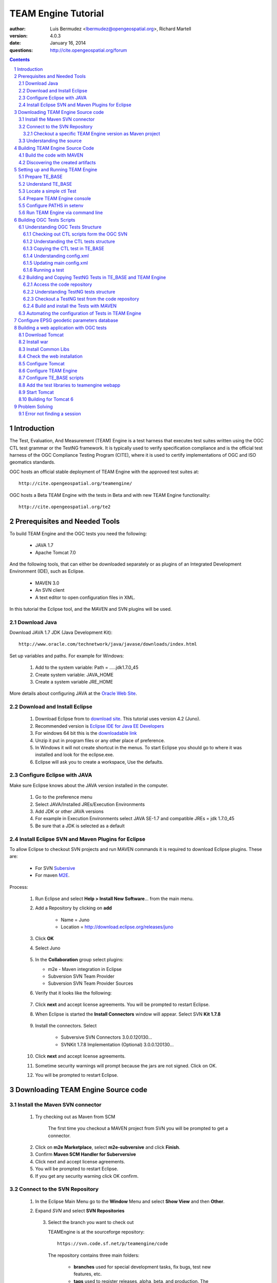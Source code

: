 TEAM Engine Tutorial
####################

.. image:: ../img/ogc1.jpg
     :width: 20in


:author: Luis Bermudez <lbermudez@opengeospatial.org>, Richard Martell
:version: 4.0.3
:date: January 16, 2014
:questions: http://cite.opengeospatial.org/forum


.. contents::

.. footer::

  .. class:: right

    Page ###Page###

.. section-numbering::

.. raw:: pdf
   
   PageBreak oneColumn

Introduction
************

The Test, Evaluation, And Measurement (TEAM) Engine is a test harness that executes
test suites written using the OGC CTL test grammar or the TestNG framework.
It is typically used to verify specification compliance and is the official test harness of
the OGC Compliance Testing Program (CITE), where it is used to certify implementations of
OGC and ISO geomatics standards.

OGC hosts an official stable deployment of TEAM Engine with the approved test suites at::

    http://cite.opengeospatial.org/teamengine/

OGC hosts a Beta TEAM Engine with the tests in Beta and with new TEAM Engine functionality::

    http://cite.opengeospatial.org/te2


Prerequisites and Needed Tools
******************************

To build TEAM Engine and the OGC tests you need the following:

    - JAVA 1.7
    - Apache Tomcat 7.0

And the following tools, that can either be downloaded separately or as plugins of an Integrated Development Environment (IDE), such as Eclipse.

    - MAVEN 3.0
    - An SVN client
    - A text editor to open configuration files in XML.

In this tutorial the Eclipse tool, and the MAVEN and SVN plugins will be used.

Download Java
=============
Download JAVA 1.7 JDK (Java Development Kit)::

    http://www.oracle.com/technetwork/java/javase/downloads/index.html

Set up variables and paths. For example for Windows:

    1. Add to the system variable: Path =  ..\...jdk1.7.0_45
    2. Create system variable: JAVA_HOME
    3. Create a system variable JRE_HOME


More details about configuring JAVA at the `Oracle Web Site <http://docs.oracle.com/cd/E19182-01/820-7851/inst_cli_jdk_javahome_t/index.html>`_. 


Download and Install Eclipse
============================

    1. Download Eclipse from to `download site <http://www.eclipse.org/downloads/>`_. This tutorial uses version 4.2 (Juno).
    2. Recommended version is `Eclipse IDE for Java EE Developers <http://www.eclipse.org/downloads/packages/eclipse-ide-java-ee-developers/junosr2>`_
    3. For windows 64 bit this is the `downloadable link <http://www.eclipse.org/downloads/download.php?file=/technology/epp/downloads/release/juno/SR2/eclipse-jee-juno-SR2-win32-x86_64.zip>`_
    4. Unzip it put in program files or any other place of preference.
    5. In Windows it will not create shortcut in the menus. To start Eclipse you should go to where it was installed and look for the eclipse.exe.
    6. Eclipse will ask you to create a workspace, Use the defaults.

Configure Eclipse with JAVA
===========================

Make sure Eclipse knows about the JAVA version installed in the computer.

    1. Go to the preference menu
    2. Select JAVA/Installed JREs/Execution Environments
    3. Add JDK or other JAVA versions
    4. For example in Execution Environments select JAVA SE-1.7 and compatible JREs = jdk 1.7.0_45
    5. Be sure that a JDK is selected as a default
     
Install Eclipse SVN and Maven Plugins for Eclipse
=================================================
To allow Eclipse to checkout SVN projects and run MAVEN commands it is required to download Eclipse plugins. These are:

   - For SVN `Subersive <http://www.eclipse.org/subversive/installation-instructions.php>`_  
   - For maven `M2E <http://www.eclipse.org/m2e/>`_.

Process:

    1.  Run Eclipse and select **Help > Install New Software**... from the main menu.
        
        .. image:: ../img/installnewsoft.jpg
            :width: 10in
            :height: 5.4in
            
    2. Add a Repository by clicking on **add**
    
        - Name = Juno
        - Location = http://download.eclipse.org/releases/juno

    3. Click **OK**   
    
    4. Select Juno
        
        .. image:: ../img/junoinstallother.jpg
            :width: 10in
            :height: 5.4in

    5. In the **Collaboration** group  select plugins:

       * m2e - Maven integration in Eclipse
       * Subversion SVN Team Provider
       * Subversion SVN Team Provider Sources

    6. Verify that it looks like the following:

        .. image:: ../img/subersive.jpg
            :width: 10in
            :height: 5.4in

    7. Click **next** and accept license agreements. You will be prompted to restart Eclipse.

    8. When Eclipse is started the **Install Connectors** window will appear. Select SVN **Kit 1.7.8**

        .. image:: ../img/svnconnectors.jpg
                 :width: 10in
                 :height: 5.4in

    9. Install the connectors. Select

        * Subversive SVN Connectors 3.0.0.120130...
        * SVNKit 1.7.8 Implementation (Optional) 3.0.0.120130...

    10. Click **next** and accept license agreements. 

    11. Sometime security warnings will prompt because the jars are not signed. Click on OK.

    12. You will be prompted to restart Eclipse.


Downloading TEAM Engine Source code
***********************************

Install the Maven SVN connector
===============================

    1. Try checking out as Maven from SCM
    
        .. image:: ../img/checkout.jpg
             :width: 10in
    
        The first time you checkout a MAVEN project from SVN you will be prompted to get a connector.
    
    .. image:: ../img/mvnconnector.jpg
         :width: 10in
            
    2. Click on **m2e Marketplace**, select **m2e-subversive**  and click **Finish**.
    3. Confirm **Maven SCM Handler for Suberversive**
    4. Click next and accept license agreements. 
    5. You will be prompted to restart Eclipse.
    6. If you get any security warning click OK confirm.


Connect to the SVN Repository
=============================

    1. In the Eclipse Main Menu go to the **Window** Menu and select **Show View** and then **Other**. 
    2. Expand *SVN* and select **SVN Repositories**

        .. image:: ../img/viewrep.jpg
             :width: 10in
             
        .. image:: ../img/newreploc.jpg
             :width: 10in   
     3. Select the branch you want to check out          
     
        TEAMEngine is at the sourceforge repository::
        
           https://svn.code.sf.net/p/teamengine/code
           
        The repository contains three main folders:

            - **branches** used for special development tasks, fix bugs, test new features, etc.
            - **tags** used to register releases, alpha, beta, and production. The production releases don't say "beta" nor "alpha"
            - **trunk** is where the unstable development occurs.
        
        To connect to the header, where you can see all branches type::
         
           https://svn.code.sf.net/p/teamengine/code
        
        To connect to a particular tag (revision) type::
        
            https://svn.code.sf.net/p/teamengine/code/tags/4.0.3

       4. A Secure Storage prompt might appear asking for password recovery. Select **No**.


Checkout a specific TEAM Engine version as Maven project
----------------------------------------------------------

Process is as follows:

Copy the URL of the tag. For example:

https://svn.code.sf.net/p/teamengine/code/tags/4.0.3
                  
.. image:: ../img/copyurl.jpg
             :width: 10in
             
Go to **New** / **Other** / **Checkout MAVEN projects from SVN**

.. image:: ../img/checkout.jpg
             :width: 10in 
     
Paste the URL that you previously selected. For example:
 
https://svn.code.sf.net/p/teamengine/code/tags/4.0.3

.. image:: ../img/scmurl.jpg
             :width: 10in   
     
An "Import Maven Projects"  windows may appeared to select the MAVEN projects you want to checkout. Select all of them and click next

If the checkout is not successful then: 

    1. check it out as a normal project. 
    2. right click and select: `configure / convert to maven`. 
    3. wait until all the maven dependencies are downloaded   

Open the explorer window in Eclipse if it is not opened.   
        
Go to "Window" tab, select "show view" and select "project explorer". 

Folders (modules) should appear on the window.       
     
Understanding the source
========================

When checking out, Eclipse creates 7 projects. Every module is presented as a project. The TEAM Engine project
contains the 6 other modules.
There is an extra folder **src** where basic documentation is available.


.. image:: ../img/folder.jpg
     :width: 10in     

Each module is composed of the following:

- **teamengine-core**: Main CTL script processor
- **teamengine-resources**: Includes shared resources such as stylesheets and schemas
- **teamengine-spi**: Provides an extensibility framework and a REST-like API for test execution
- **teamengine-realm**: A custom Tomcat user realm
- **teamengine-web**: A web application for executing test suites and browsing test results
- **teamengine-console**: A console application that provides a command-line interface for executing test suites in Unix and Windows environments.


Building TEAM Engine Source Code
********************************

Build the code with MAVEN
=========================
Execute maven clean install by doing Right click on the pom.xml, which is the main pom on the main folder ``teamengine``.

.. image:: ../img/mvninstall.jpg
     :width: 10in
     
A successful build should have a **BUILD SUCCESS** message, similar to the following::

   [INFO] Relativizing decoration links with respect to project URL: http://sourceforge.net/projects/teamengine/
   [INFO] Rendering site with org.apache.maven.skins:maven-fluido-skin:jar:1.3.0 skin.
   [INFO] 
   [INFO] --- maven-pdf-plugin:1.2:pdf (pdf) @ teamengine-web ---
   [INFO] Skipped report generation.
   [INFO] ------------------------------------------------------------------------
   [INFO] Reactor Summary:
   [INFO] 
   [INFO] TEAM Engine ....................................... SUCCESS [15.912s]
   [INFO] TEAM Engine - Tomcat Realm ........................ SUCCESS [0.617s]
   [INFO] TEAM Engine - Shared Resources .................... SUCCESS [0.317s]
   [INFO] TEAM Engine - Service Providers ................... SUCCESS [0.901s]
   [INFO] TEAM Engine - Core Module ......................... SUCCESS [0.666s]
   [INFO] TEAM Engine - Web Module .......................... SUCCESS [0.731s]
   [INFO] ------------------------------------------------------------------------
   [INFO] BUILD SUCCESS
   [INFO] ------------------------------------------------------------------------
   [INFO] Total time: 20.151s
   [INFO] Finished at: Wed Apr 17 06:42:15 EDT 2013
   [INFO] Final Memory: 20M/81M
   [INFO] ------------------------------------------------------------------------
     

Discovering the created artifacts
=================================

After building MAVEN, artifacts are created in the target folders. 
     
The main build artifacts are listed below.

**teamengine-console/target/teamengine-console-4.0.3-bin.[zip|tar.gz]**
   Archive containing the console application (command-line usage)

**teamengine-console/target/teamengine-console-4.0.3-base.[zip|tar.gz]**
   Archive containing the initial contents of the main configuration directory (TE_BASE)

**teamengine-web/target/teamengine.war**
   The JEE (Servlet) web application

**teamengine-web/target/teamengine-common-libs.[zip|tar.gz]**
   Archive containing common runtime dependencies (e.g. JAX-RS 1.1, Apache Derby)
   
**teamengine-core/target/teamengine-core.jar**
   Jar file that cotains the core TEAM engine libraries  needed to run as web application.

Setting up and Running TEAM Engine
**********************************

Prepare TE_BASE
===============

The TE_BASE contains the tests, users sessions and other configuration files.

The structure of the TE_BASE configuration directory was created in the **teamengine-console/targetteamengine-console-4.0.3-base.zip** when the code was built with MAVEN.

Copy the file and unzip it somewhere else.

In windows you need to create a parent folder to hold the content of the zip file.


Understand TE_BASE
==================
TE_Base structure is as follows:: 

   TE_BASE
     |-- config.xml   # main configuration file
     |-- resources/   # shared test suite resources
     |-- scripts/     # CTL test scripts
     |-- work/        # teamengine work directory 
     +-- users/       # user account details and test run outputs
        |-- {user1}/
        |-- {user2}/
        +-- ...
        
Locate a simple ctl Test
========================

TE_BASE comes with a simple ctl script, **note.ctl**. It is located under the scripts directory::
 
   |-- scripts/ 
      note.ctl 
 
        
Prepare TEAM Engine console
===========================

When running **MAVEN install** the file ``teamengine-console-4.0.3-bin.zip`` was created under the **teamengine-console/target**.

Copy the file and uzip it in another place

.. image:: ../img/teconsoletarget.jpg
   :width: 10in 

In windows create a parent directory "teamengine-console-4.0.3-bin".

After unzipping the directory it should look like the following::

   teamengine-console-4.0.3-bin
     |-- bin/  # shell scripts (windows, unix)
       |-- unix
       |-- windows
     |-- lib/   # supporting libraries
     |-- resources/ # classpath resources (stylesheets, schemas, etc.)
     
Configure PATHS in setenv
=========================

The **teamengine-console-4.0.3-base.zip** can be unzipped anywhere, however it is important to setup the system property or environment variable.

The value of the TE_BASE system property or environment variable specifies the location of the main configuration directory that contains several essential sub-directories.

For MAC/UNIX go to the **bin** folder under **teamengine-console-4.0.3-bin/unix** and edit
 the setenv.sh, by providing the value to TE_BASE directory. For example:::
   export TE_BASE=/Users/lbermudez/Documents/test/teamengine-console-4.0.3-base

For Windows go to **teamengine-console-4.0.3-bin/windows** and edit **setenv.bat**::
   set TE_BASE=path_to_teamgine-folder
   
You can also setup other variables, such as JAVA_HOME if the variables are not setup as systems variables before.  
 
Run TEAM Engine via command line
================================

Go the bin folder and select either unix or windows  to run test command: ``bin/unix/test.sh`` or ``bin/windows/test.bat``.

To run the command it is necessary to provide a parameter ``-source``. For example::
  
   ./test.sh -source=note.ctl
        
If the TEAM Engine has properly being installed a pop-up window should appear with information about the test. Clicking on **Start** will start the test. The test should failed and the terminal should provide the following:

.. image:: ../img/xmlnotepopup.jpg
   :width: 10in  

The command prompt should show a message like the following::
  
         Testing note:main type Mandatory in Test Mode with defaultResult Pass (s0003)...
               Assertion: The note is valid.
         Testing note:check-heading type Mandatory in Test Mode with defaultResult Pass (s0003/d1e97_1)...
                  Assertion: The heading contains more than whitespace.
               Test note:check-heading Passed
         Testing note:check-user type Mandatory in Test Mode with defaultResult Pass (s0003/d1e102_1)...
                  Assertion: The 'to' user is valid.
               Test note:check-user Passed
         Testing note:check-user type Mandatory in Test Mode with defaultResult Pass (s0003/d1e107_1)...
                  Assertion: The 'from' user is valid.
               Test note:check-user Failed
            Test note:main Failed


Building OGC Tests Scripts
**************************


Understanding  OGC Tests Structure
==================================

OGC Tests can be written either in CTL (Compliance Test Language) or TestNG. Tests are located at the public OGC SVN Repository:

CTL tests are located at:: 
   https://svn.opengeospatial.org/ogc-projects/cite/scripts/
   
TestNG test are located at:: 
   https://svn.opengeospatial.org/ogc-projects/cite/ets

To view the stucture you need an SVN client or continue using the Eclipse IDE which was allready being configured to interact with the SVN repositories.

Checking out CTL scripts form the OGC SVN
-----------------------------------------

In Eclipse do the following: 

    1.  **Window / Show View / SVN Repository**
    2. Type the following in the URL::

        https://svn.opengeospatial.org/ogc-projects/cite/scripts/
    
    3. If authentication request is prompt, hit *Cancel*.
    4. Checkout the project. Leave "scripts" as the name of the project.
    5. Then the project can be seen in the project explorer view

Understanding the CTL tests structure
-------------------------------------

The CTL tests are structured as follows:

.. image:: ../img/structuretest.jpg
     :width: 10in   

The **trunk** contains the latest version. The folder **tags** contains the revisions deployed in the testing web sites.

Copying the CTL test in TE_BASE
-------------------------------
1. Go to the scripts project and select a version of a test that you want to make avialable in your local TEAM Engine. 
2. Make note of the abbreviation and the version. For example if you select scripts/wfs/1.1.0/tags/r16, the test_abbreviation = wfs and the test_version = 1.1.0.
3. Go to the TE_BASE/scripts folder.
4. Create a directory (if it doesn't exist) with the *test_abbreviation*
5. Under the previous created directory, create a subdirectory with the name *test_version*.
6. Copy the content of the folder (e.g. r16) and paste it in the subdirectory that has the test_version. For example if you selected scripts/wfs/1.1.0/tags/r16 and poperly copied in TE_BASE the content of the r16 tag folder should be available at TE_BASE/scripts/wfs/1.1.0/. See for example:

.. image:: ../img/tebaseafterdown.jpg
     :width: 10in  

Understanding config.xml
------------------------

The ``TE_BASE/config.xml`` is used as the "registry" to let know TEAM Engine what are the test that are available.
This file should be placed (or it is found) under the TE_BASE folder.

Each test has its own config.xml. For example for SOS test the **config.xml** contains the organization that owns the standard, name of the test (sos), the revision (r9) and paths to source of the tests (sos/1.0.0/ctl) and other artifacts

.. code-block:: XML

      <organization>
        <name>OGC</name>
        <standard>
          <name>Sensor Observation Service (SOS)</name>
          <version>
            <name>1.0.0</name>
            <suite>
              <namespace-uri>http://www.opengis.net/sos/1.0</namespace-uri>
              <prefix>sos</prefix>
              <local-name>suite</local-name>
              <title>SOS 1.0 Conformance Test Suite</title>
              <description>Checks service implementations for conformance to OGC 06-009r6.</description>
            </suite>
            <revision>
              <name>r9</name>
              <sources>
                <source>sos/1.0.0/ctl</source>
              </sources>
              <resources>sos/1.0.0/resources</resources>
              <webdir>sos/1.0.0/web</webdir>
            </revision>
          </version>
        </standard>
      </organization>
      
.. _updating_main_config:

Updating main config.xml
------------------------

For each test in TE_BASE/scripts you need to copy the content of the config.xml to the main config.xml (TE_BASE/config.xml). So if all the test are developed by the organization "OGC", copy everything inside the <standard> tag elements of the config.xml of the test to the <organization> element in the main confog.xml.

.. code-block:: XML

     <organization>
        <name>OGC</name>
        <standard>
          ...
        </standard>
      </organization>
     

      
Running a test
--------------

The local path can be used to exercise the test via command line::

   ./test.sh -source=sos/1.0.0/ctl or
   ./test.sh -source=wfs/1.1.0/src
   
   or
   
   ./test.bat -source=sos/1.0.0/ctl or
   ./test.bat -source=wfs/1.1.0/src
   
An applet window will appear asking for information about location of files or end point of the server.

Reference implementations can be found in the `CITE wiki <http://cite.opengeospatial.org/reference>`_. Here you can copy the URL for the implementation that you want to test.  

Once the test started the applet closes and interim information about the status of the test is shown in the terminal.
 


Building and Copying TestNG Tests in TE_BASE and TEAM Engine
============================================================

Access the code repository
--------------------------

#. Go to: Window / Show View / Other.
#. Expand SVN
#. Select **SVN Repositories**
#. In the SVN Repositories View, right click and select New / Repository Location
#. Write the following location in the URL::
    https://svn.opengeospatial.org/ogc-projects/cite/ets
#. Do not need to write user and password. If the authentication window appears. Select cancel.
#. Three main folders should be available: **ets-resources**, **testng** and **utils**

The SVN Repositories view should look as follows

.. image:: ../img/etsrep.jpg
     :width: 10in  

Understanding TestNG tests structure
------------------------------------
The TestNG tests are structured as follows:

.. image:: ../img/structureets.jpg
     :width: 10in   

The **trunk** contains the latest version. The folder **tags** contains the revisions deployed in the testing web sites.

The TestNG tests also follows a MAVEN structure.


Checkout a TestNG test from the  code repository
------------------------------------------------

- Select a test revision (a tag or trunk) to build.
- Right click and Checkout as Maven project. For example if selecting revision r12 **SVN Repositories** window and menu should like like the following:

.. image:: ../img/rightclicktag.jpg
         :width: 10in

- After the checkout is succesfull the **Project Explorer** window should show the different tests as projects.
- You may need to rename the project name if you are downloading more than one revision.

.. image:: ../img/projectwfs.jpg
         :width: 10in

The project name was **ets-wfs** and it was rename to **ets-wfs-r12**.

Build and install the Tests with MAVEN
--------------------------------------

Note: Make sure JDK is checked in Preferences menu: Java/Installed JREs/Execution Environment.


- Right click on the project folder (e.g. **ets-wfs-r12**)
-  Select **Run As** / **Maven Install**. The MAVEN run will create a target folder with the builds.
- Unzip the file that has the libraries (.jar) and dependencies. The file name ends with **...deps.zip**. For example for KML2.2 the file created is **ets-kml22-2.2-r6-deps**.
- Copy the libraries under TE_BASE/resources/lib directory. 

.. image:: ../img/mvntestng.jpg
         :width: 10in

- Unzip the file which name ends with **ctl-scripts.zip**
- Copy the directory under the TE_BASE/scripts.

.. image:: ../img/mvnetsctl.jpg
         :width: 10in

- The tests under scripts should look like
.. image:: ../img/tebaseafterdown.jpg
     :width: 10in           
         
- Update the main config.xml as explained before. See :ref:`_updating_main_config`.   

.. image:: ../img/tebaseafterdown.jpg
     :width: 10in       


Automating the configuration of Tests in TEAM Engine
====================================================

To make available the OGC CTL Tests in TEAM Engine, the tests need to be placed at the TE_BASE/scripts and the TE_BASE/config.xml file needs to be updated accordingly.

As a convenience, the shell script ``export-ctl`` may be run to export CTL test suites from the official OGC repository.

To run the script you need an SVN client that you can run via command line. A list is available at `apache <http://subversion.apache.org/packages.html>`_. For example, for windows the complete version of `slik <http://www.sliksvn.com/en/download>`_ was sucesfully tested after restarting the computer.

The location of a CSV file is passed as the first argument to the script.
Each record in the file should contain two fields: a Subversion URL, and a local path name relative to TE_BASE/scripts.

- Download the ``ctl-scripts-release.csv`` file::
   https://svn.opengeospatial.org/ogc-projects/cite/ets/ets-resources/tags/13.11.14/src/main/config/ctl-scripts-release.csv
- Copy it to **TE_BASE/bin/unix** or **TE_BASE/bin/windows**
- Open a terminal window
- Setup or Export the environment variable TE_BASE. For example in UNIX::
     
      $ export TE_BASE=/some/path

- Run the following command to populate the ``TE_BASE/scripts`` directory with these test suites::
      $ ./export-ctl.sh ctl-suites-dev.csv

After running the command the TE_BASE should look like the following:

.. image:: ../img/tebaseafterdown.jpg
     :width: 10in  
     

Note: that the folder of the test structure looks like the trunk structure.

The config file for TE release 4.0.3 for the approved tests can be found `here <https://svn.opengeospatial.org/ogc-projects/cite/ets/ets-resources/tags/13.11.14/src/main/config/teamengine/config-approved.xml>`_

The config file for TE release 4.0.3 for all the tests, including the ones in beta can be found `here <https://svn.opengeospatial.org/ogc-projects/cite/ets/ets-resources/tags/13.11.14/src/main/config/teamengine/config.xml>`_


Once the tests are properly installed in the TE_BASE, it is possible to run OGC test suites. For example::

   ./test.sh -source=csw/2.0.2/src/main.xml 
   
     
Configure EPSG geodetic parameters database
*******************************************

Some OGC test suites (WFS 2.0 and GML 3.1)  make use of an embedded Apache Derby database containing the `EPSG geodetic parameters <http://www.epsg.org/Geodetic.html>`_.

Do the following:

1. Create a Derby system directory by creating a folder inside TE_BASE named derby_data
2. Download the ftp://ftp.galdosinc.com/pub/delivery/cite/EPSG-7.09.tgz
3. Copy EPSG folder inside the TE_BASE 

TE_BASE should look like the following::

   TE_BASE
      |_ derby_data
            |_ EPSG

Building a web application with OGC tests
*****************************************

Download Tomcat
===============

1. Go to Tomcat Download page::
 
   http://tomcat.apache.org/download-70.cgi
   
2. For windows you need to install the ".zip" but not the installer.

   - Download the Core 7.0.47 64-bit Windows.zip from 
   - Copy it in top level C directory
   - Go to the bin directory and do a startup.bat
   - If problems with the JRE_HOME go to Catalina.bat and declare the JRE_HOME variable.

3. Open localhost:8080 and you should be able to see ApacheTomcat/7.0.47 Welcome page.

Install war
===========

When building TEAM Engine (running mvn install), a .war file was created under ``teamengine-web/target``

.. image:: ../img/teweb.jpg
     :width: 10in     

Copy the war file under the ``webapps`` folder in tomcat.

Install Common Libs
===================

Unpack the contents of the **teamengine-web/teamengine-common-libs** archive into the **lib** directory under tomcat.

Check the web installation
=============================

When tomcat is started it will expand the war file as a folder. It should look like the following:

.. image:: ../img/tomcat-tewar.jpg
     :width: 10in   
     

Configure Tomcat
================

Open **bin/startup.sh** or **bin/startup.bat** and add information about JAVA and TE_BASE.

Just before calling the executable add the following:

For example in Unix::

   # Setup JAVA
   export JRE_HOME=PathToJava\jre7

   # define CATALINA_OPTS for TEAM Engine
   export CATALINA_OPTS="-server -Xmx1024m -XX:MaxPermSize=128m" 

or in windows::

    # Setup JAVA
   set JRE_HOME=PathToJava\jre7

   # define CATALINA_OPTS for TEAM Engine
   set CATALINA_OPTS=-server -Xmx1024m -XX:MaxPermSize=128m 

Configure TEAM Engine
=====================

Under resources - change footer etc..
   
   
Configure TE_BASE scripts
=========================
Register the tests that will appear in the web interface in ``TE_BASE/config.xml``. For example add the following inside <scripts></scripts>::

    <organization>
     <name>OGC</name>
     <standard>
       <name>OGC KML</name>
       <version>
         <name>2.2</name>
         <suite>
           <namespace-uri>http://www.opengis.net/cite/kml22</namespace-uri>
           <prefix>tns</prefix>
           <local-name>ets-kml22-2.2-r1</local-name>
           <title>KML 2.2 Validator</title>
           <description>Verifies the structure and content of KML 2.2 documents.</description>
         </suite>
         <revision>
           <name>2.2-r1</name>
           <status>Alpha</status>
           <sources>
             <source>kml22/2.2-r1/kml22-suite.ctl</source>
           </sources>
           <webdir>kml22/2.2-r1/web</webdir>
         </revision>
       </version>
     </standard>
   </organization>



Add the test libraries to teamengine webapp
===========================================

For TestNG tests copy the dependency jars under **tomcat/weapps/teamengine/WEB-INF/lib**


Start Tomcat
============

Gp to where tomcat is install and navigate to the in folder. An executable startup file should be available.

For example in UNIX::

   $ cd /Applications/apache-tomcat-7.0.37
   $ cd bin
   $ ./startup.sh
   

When typing: http://localhost:8080/teamengine/

The TEAM Engine Web Inerface should appear like the following:

.. image:: ../img/te-tomcat.jpg
     :width: 10in      
     
     
Building for Tomcat 6
=====================

The TEAM Engine application can work in Tomcat 6 by mapping the aliases to contexts::

      $ cd $CATALINA_HOME # Tomcat instance for teamengine
      $ echo '<Context docBase="${TE_BASE}/resources/docs"></Context>'
       > ./conf/Catalina/localhost/teamengine#docs.xml
      $ echo '<Context docBase="${TE_BASE}/scripts"></Context>'
       > ./conf/Catalina/localhost/teamengine#about.xml
      $ echo '<Context docBase="${TE_BASE}/users"></Context>'
       > ./conf/Catalina/localhost/teamengine#reports.xml
      $ echo '<Context docBase="${TE_BASE}/resources/site"></Context>'
       > ./conf/Catalina/localhost/teamengine#site.xml


Problem Solving
***************
 
Error not finding a session
===============================

If Error loks like the following::

   java.io.FileNotFoundException: /Users/lbermudez/Documents/te
   /TE_BASE/users/ogcogc/undefined/session.xml 
   (No such file or directory)

Solution:
- Close the browser and open it again



 
 
   